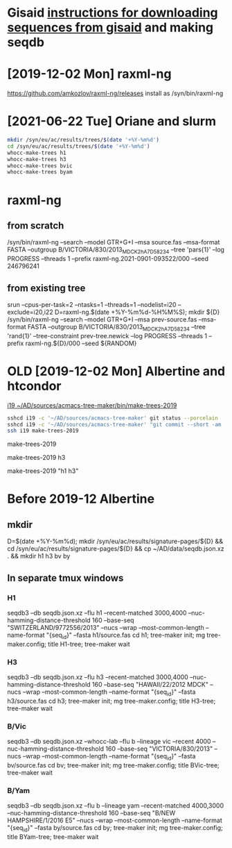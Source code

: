 # Time-stamp: <2021-10-06 11:54:11 eu>
* Gisaid [[file:~/AD/sources/acmacs-whocc/doc/gisaid.org][instructions for downloading sequences from gisaid]] and making seqdb
* [2019-12-02 Mon] raxml-ng
https://github.com/amkozlov/raxml-ng/releases
install as /syn/bin/raxml-ng

* [2021-06-22 Tue] Oriane and slurm

#+BEGIN_SRC bash
mkdir /syn/eu/ac/results/trees/$(date '+%Y-%m%d')
cd /syn/eu/ac/results/trees/$(date '+%Y-%m%d')
whocc-make-trees h1
whocc-make-trees h3
whocc-make-trees bvic
whocc-make-trees byam
#+END_SRC

* raxml-ng

** from scratch

/syn/bin/raxml-ng --search --model GTR+G+I --msa source.fas --msa-format FASTA --outgroup B/VICTORIA/830/2013_MDCK2_hA7D58234 --tree 'pars{1}' --log PROGRESS --threads 1 --prefix raxml-ng.2021-0901-093522/000 --seed 246796241

** from existing tree

srun --cpus-per-task=2 --ntasks=1 --threads=1 --nodelist=i20
--exclude=i20,i22
D=raxml-ng.$(date +%Y-%m%d-%H%M%S); mkdir ${D}
/syn/bin/raxml-ng --search --model GTR+G+I --msa prev-source.fas --msa-format FASTA --outgroup B/VICTORIA/830/2013_MDCK2_hA7D58234 --tree 'rand{1}' --tree-constraint prev-tree.newick --log PROGRESS --threads 1 --prefix raxml-ng.${D}/000 --seed ${RANDOM}

* OLD [2019-12-02 Mon] Albertine and htcondor
[[file:/scp:i19:~/AD/sources/acmacs-tree-maker/bin/make-trees][i19  ~/AD/sources/acmacs-tree-maker/bin/make-trees-2019]]

#+BEGIN_SRC bash
sshcd i19 -c '~/AD/sources/acmacs-tree-maker' git status --porcelain
sshcd i19 -c '~/AD/sources/acmacs-tree-maker' "git commit --short -am 'make-trees-2019 updated'; git push --porcelain; ad-copy"
ssh i19 make-trees-2019
#+END_SRC

make-trees-2019
# just h3
make-trees-2019 h3
# h1 and h3
make-trees-2019 "h1 h3"

* Before 2019-12 Albertine
:PROPERTIES:
:VISIBILITY: folded
:END:

** mkdir
D=$(date +%Y-%m%d); mkdir /syn/eu/ac/results/signature-pages/${D} && cd /syn/eu/ac/results/signature-pages/${D} && cp ~/AD/data/seqdb.json.xz . && mkdir h1 h3 bv by

** In separate tmux windows
*** H1
seqdb3 --db seqdb.json.xz --flu h1 --recent-matched 3000,4000 --nuc-hamming-distance-threshold 160 --base-seq "SWITZERLAND/9772556/2013" --nucs --wrap --most-common-length --name-format "{seq_id}" --fasta h1/source.fas
cd h1; tree-maker init; mg tree-maker.config; title H1-tree; tree-maker wait

*** H3
seqdb3 --db seqdb.json.xz --flu h3 --recent-matched 3000,4000 --nuc-hamming-distance-threshold 160 --base-seq "HAWAII/22/2012 MDCK" --nucs --wrap --most-common-length --name-format "{seq_id}" --fasta h3/source.fas
cd h3; tree-maker init; mg tree-maker.config; title H3-tree; tree-maker wait

*** B/Vic
seqdb3 --db seqdb.json.xz --whocc-lab --flu b --lineage vic --recent 4000 --nuc-hamming-distance-threshold 160 --base-seq "VICTORIA/830/2013" --nucs --wrap --most-common-length --name-format "{seq_id}" --fasta bv/source.fas
cd bv; tree-maker init; mg tree-maker.config; title BVic-tree; tree-maker wait

*** B/Yam
seqdb3 --db seqdb.json.xz --flu b --lineage yam --recent-matched 4000,3000 --nuc-hamming-distance-threshold 160 --base-seq "B/NEW HAMPSHIRE/1/2016 E5" --nucs --wrap --most-common-length --name-format "{seq_id}" --fasta by/source.fas
cd by; tree-maker init; mg tree-maker.config; title BYam-tree; tree-maker wait


* COMMENT local vars ======================================================================
:PROPERTIES:
:VISIBILITY: folded
:END:
#+STARTUP: showall indent
Local Variables:
eval: (auto-fill-mode 0)
eval: (add-hook 'before-save-hook 'time-stamp)
End:
